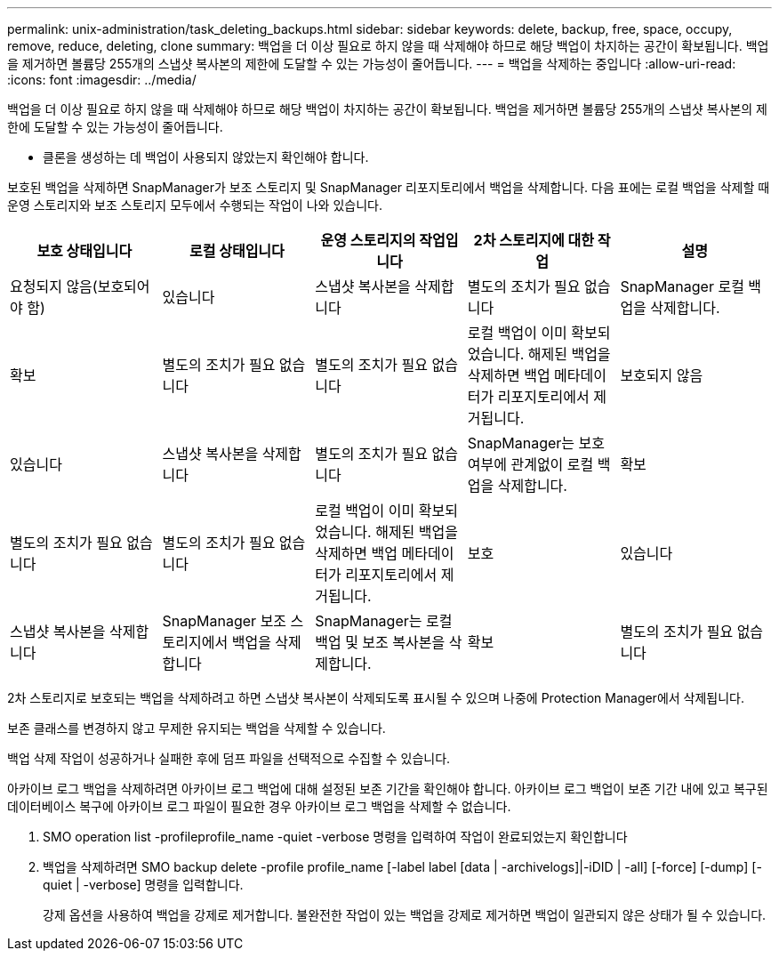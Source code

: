 ---
permalink: unix-administration/task_deleting_backups.html 
sidebar: sidebar 
keywords: delete, backup, free, space, occupy, remove, reduce, deleting, clone 
summary: 백업을 더 이상 필요로 하지 않을 때 삭제해야 하므로 해당 백업이 차지하는 공간이 확보됩니다. 백업을 제거하면 볼륨당 255개의 스냅샷 복사본의 제한에 도달할 수 있는 가능성이 줄어듭니다. 
---
= 백업을 삭제하는 중입니다
:allow-uri-read: 
:icons: font
:imagesdir: ../media/


[role="lead"]
백업을 더 이상 필요로 하지 않을 때 삭제해야 하므로 해당 백업이 차지하는 공간이 확보됩니다. 백업을 제거하면 볼륨당 255개의 스냅샷 복사본의 제한에 도달할 수 있는 가능성이 줄어듭니다.

* 클론을 생성하는 데 백업이 사용되지 않았는지 확인해야 합니다.


보호된 백업을 삭제하면 SnapManager가 보조 스토리지 및 SnapManager 리포지토리에서 백업을 삭제합니다. 다음 표에는 로컬 백업을 삭제할 때 운영 스토리지와 보조 스토리지 모두에서 수행되는 작업이 나와 있습니다.

|===
| 보호 상태입니다 | 로컬 상태입니다 | 운영 스토리지의 작업입니다 | 2차 스토리지에 대한 작업 | 설명 


 a| 
요청되지 않음(보호되어야 함)
 a| 
있습니다
 a| 
스냅샷 복사본을 삭제합니다
 a| 
별도의 조치가 필요 없습니다
 a| 
SnapManager 로컬 백업을 삭제합니다.



 a| 
확보
 a| 
별도의 조치가 필요 없습니다
 a| 
별도의 조치가 필요 없습니다
 a| 
로컬 백업이 이미 확보되었습니다. 해제된 백업을 삭제하면 백업 메타데이터가 리포지토리에서 제거됩니다.
 a| 
보호되지 않음



 a| 
있습니다
 a| 
스냅샷 복사본을 삭제합니다
 a| 
별도의 조치가 필요 없습니다
 a| 
SnapManager는 보호 여부에 관계없이 로컬 백업을 삭제합니다.
 a| 
확보



 a| 
별도의 조치가 필요 없습니다
 a| 
별도의 조치가 필요 없습니다
 a| 
로컬 백업이 이미 확보되었습니다. 해제된 백업을 삭제하면 백업 메타데이터가 리포지토리에서 제거됩니다.
 a| 
보호
 a| 
있습니다



 a| 
스냅샷 복사본을 삭제합니다
 a| 
SnapManager 보조 스토리지에서 백업을 삭제합니다
 a| 
SnapManager는 로컬 백업 및 보조 복사본을 삭제합니다.
 a| 
확보
 a| 
별도의 조치가 필요 없습니다

|===
2차 스토리지로 보호되는 백업을 삭제하려고 하면 스냅샷 복사본이 삭제되도록 표시될 수 있으며 나중에 Protection Manager에서 삭제됩니다.

보존 클래스를 변경하지 않고 무제한 유지되는 백업을 삭제할 수 있습니다.

백업 삭제 작업이 성공하거나 실패한 후에 덤프 파일을 선택적으로 수집할 수 있습니다.

아카이브 로그 백업을 삭제하려면 아카이브 로그 백업에 대해 설정된 보존 기간을 확인해야 합니다. 아카이브 로그 백업이 보존 기간 내에 있고 복구된 데이터베이스 복구에 아카이브 로그 파일이 필요한 경우 아카이브 로그 백업을 삭제할 수 없습니다.

. SMO operation list -profileprofile_name -quiet -verbose 명령을 입력하여 작업이 완료되었는지 확인합니다
. 백업을 삭제하려면 SMO backup delete -profile profile_name [-label label [data | -archivelogs]|-iDID | -all] [-force] [-dump] [-quiet | -verbose] 명령을 입력합니다.
+
강제 옵션을 사용하여 백업을 강제로 제거합니다. 불완전한 작업이 있는 백업을 강제로 제거하면 백업이 일관되지 않은 상태가 될 수 있습니다.


